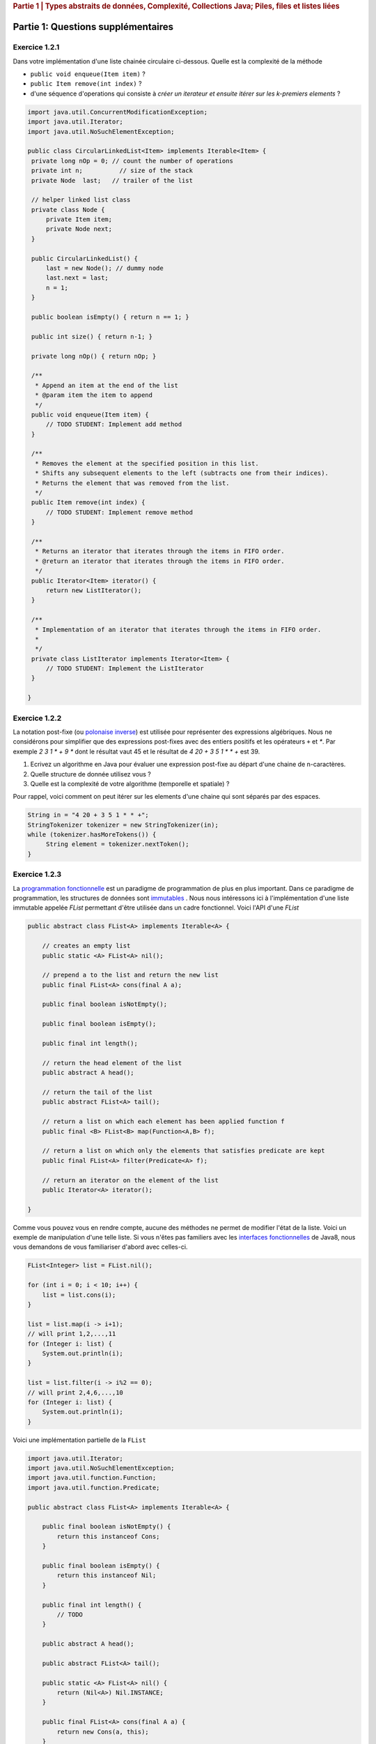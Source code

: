 .. _part1_2:

.. rubric:: Partie 1 | Types abstraits de données, Complexité, Collections Java; Piles, files et listes liées

*************************************************************************************************
Partie 1: Questions supplémentaires
*************************************************************************************************

Exercice 1.2.1
""""""""""""""

Dans votre implémentation d'une liste chainée circulaire ci-dessous.
Quelle est la complexité de la méthode


* ``public void enqueue(Item item)`` ?
* ``public Item remove(int index)`` ?
* d'une séquence d'operations qui consiste à *créer un iterateur et ensuite itérer sur les k-premiers elements* ?

.. code-block:: java


   import java.util.ConcurrentModificationException;
   import java.util.Iterator;
   import java.util.NoSuchElementException;

   public class CircularLinkedList<Item> implements Iterable<Item> {
    private long nOp = 0; // count the number of operations
    private int n;          // size of the stack
    private Node  last;   // trailer of the list

    // helper linked list class
    private class Node {
        private Item item;
        private Node next;
    }

    public CircularLinkedList() {
        last = new Node(); // dummy node
        last.next = last;
        n = 1;
    }

    public boolean isEmpty() { return n == 1; }

    public int size() { return n-1; }

    private long nOp() { return nOp; }

    /**
     * Append an item at the end of the list
     * @param item the item to append
     */
    public void enqueue(Item item) {
        // TODO STUDENT: Implement add method
    }

    /**
     * Removes the element at the specified position in this list.
     * Shifts any subsequent elements to the left (subtracts one from their indices).
     * Returns the element that was removed from the list.
     */
    public Item remove(int index) {
        // TODO STUDENT: Implement remove method
    }

    /**
     * Returns an iterator that iterates through the items in FIFO order.
     * @return an iterator that iterates through the items in FIFO order.
     */
    public Iterator<Item> iterator() {
        return new ListIterator();
    }

    /**
     * Implementation of an iterator that iterates through the items in FIFO order.
     *
     */
    private class ListIterator implements Iterator<Item> {
        // TODO STUDENT: Implement the ListIterator
    }

   }

Exercice 1.2.2
""""""""""""""
La notation post-fixe (ou `polonaise inverse <https://fr.wikipedia.org/wiki/Notation_polonaise_inverse>`_) est utilisée
pour représenter des expressions algébriques.
Nous ne considérons pour simplifier que des expressions post-fixes avec des entiers positifs
et les opérateurs ``+`` et `*`. Par exemple `2 3 1 * + 9 *` dont le résultat vaut 45
et le résultat de `4 20 + 3 5 1 * * +` est 39.

1. Ecrivez un algorithme en Java pour évaluer une expression post-fixe au départ d'une chaine de n-caractères.
2. Quelle structure de donnée utilisez vous ?
3. Quelle est la complexité de votre algorithme (temporelle et spatiale) ?

Pour rappel, voici comment on peut itérer sur les elements d'une chaine qui sont séparés par des espaces.

.. code-block:: java


    String in = "4 20 + 3 5 1 * * +";
    StringTokenizer tokenizer = new StringTokenizer(in);
    while (tokenizer.hasMoreTokens()) {
         String element = tokenizer.nextToken();
    }


Exercice 1.2.3
""""""""""""""

La `programmation fonctionnelle <https://fr.wikipedia.org/wiki/Programmation_fonctionnelle>`_ est un paradigme de programmation de plus en plus important.
Dans ce paradigme de programmation, les structures de données sont `immutables <https://en.wikipedia.org/wiki/Purely_functional_data_structure>`_ .
Nous nous intéressons ici à l'implémentation d'une liste immutable appelée *FList* permettant d'être utilisée dans un cadre fonctionnel.
Voici l'API d'une *FList*

.. code-block:: java


    public abstract class FList<A> implements Iterable<A> {

        // creates an empty list
        public static <A> FList<A> nil();

        // prepend a to the list and return the new list
        public final FList<A> cons(final A a);

        public final boolean isNotEmpty();

        public final boolean isEmpty();

        public final int length();

        // return the head element of the list
        public abstract A head();

        // return the tail of the list
        public abstract FList<A> tail();

        // return a list on which each element has been applied function f
        public final <B> FList<B> map(Function<A,B> f);

        // return a list on which only the elements that satisfies predicate are kept
        public final FList<A> filter(Predicate<A> f);

        // return an iterator on the element of the list
        public Iterator<A> iterator();

    }


Comme vous pouvez vous en rendre compte, aucune des méthodes ne permet de modifier l'état de la liste.
Voici un exemple de manipulation d'une telle liste.
Si vous n'êtes pas familiers avec les `interfaces fonctionnelles <https://docs.oracle.com/javase/8/docs/api/java/util/function/package-summary.html>`_  de Java8, 
nous vous demandons de vous familiariser d'abord avec celles-ci.



.. code-block:: java


        FList<Integer> list = FList.nil();

        for (int i = 0; i < 10; i++) {
            list = list.cons(i);
        }

        list = list.map(i -> i+1);
        // will print 1,2,...,11
        for (Integer i: list) {
            System.out.println(i);
        }

        list = list.filter(i -> i%2 == 0);
        // will print 2,4,6,...,10
        for (Integer i: list) {
            System.out.println(i);
        }


Voici une implémentation partielle de la ``FList``


.. code-block:: java


        import java.util.Iterator;
        import java.util.NoSuchElementException;
        import java.util.function.Function;
        import java.util.function.Predicate;

        public abstract class FList<A> implements Iterable<A> {

            public final boolean isNotEmpty() {
                return this instanceof Cons;
            }

            public final boolean isEmpty() {
                return this instanceof Nil;
            }

            public final int length() {
                // TODO
            }

            public abstract A head();

            public abstract FList<A> tail();

            public static <A> FList<A> nil() {
                return (Nil<A>) Nil.INSTANCE;
            }

            public final FList<A> cons(final A a) {
                return new Cons(a, this);
            }

            public final <B> FList<B> map(Function<A,B> f) {
                // TODO
            }

            public final FList<A> filter(Predicate<A> f) {
                // TODO
            }


            public Iterator<A> iterator() {
                return new Iterator<A>() {
                    // complete this class


                    public boolean hasNext() {
                      // TODO
                    }

                    public A next() {
                      // TODO
                    }

                    public void remove() {
                        throw new UnsupportedOperationException();
                    }
                };
            }


            private static final class Nil<A> extends FList<A> {
                public static final Nil<Object> INSTANCE = new Nil();
                // TODO
            }

            private static final class Cons<A> extends FList<A> {
                // TODO
            }


        }


Nous vous demandons de 


* compléter cette implémentation, si possible utilisez autant que possible des méthodes récursives.
* déterminer la complexité de chacune des méthodes.